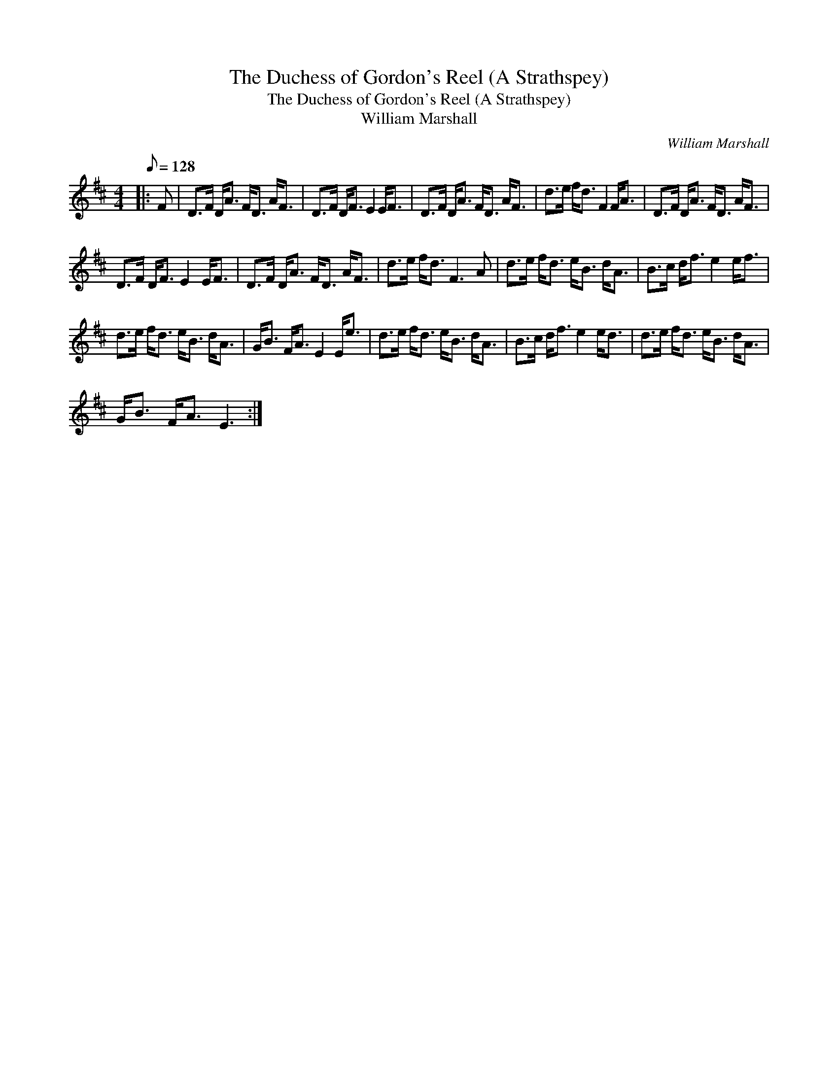 X:1
T:The Duchess of Gordon's Reel (A Strathspey)
T:The Duchess of Gordon's Reel (A Strathspey)
T:William Marshall
C:William Marshall
L:1/8
Q:1/8=128
M:4/4
K:D
V:1 treble 
V:1
|: F | D>F D<A F<D A<F | D>F D<F E2 E<F | D>F D<A F<D A<F | d>e f<d F2 F<A | D>F D<A F<D A<F | %6
 D>F D<F E2 E<F | D>F D<A F<D A<F | d>e f<d F3 A | d>e f<d e<B d<A | B>c d<f e2 e<f | %11
 d>e f<d e<B d<A | G<B F<A E2 E<e | d>e f<d e<B d<A | B>c d<f e2 e<d | d>e f<d e<B d<A | %16
 G<B F<A E3 :| %17

